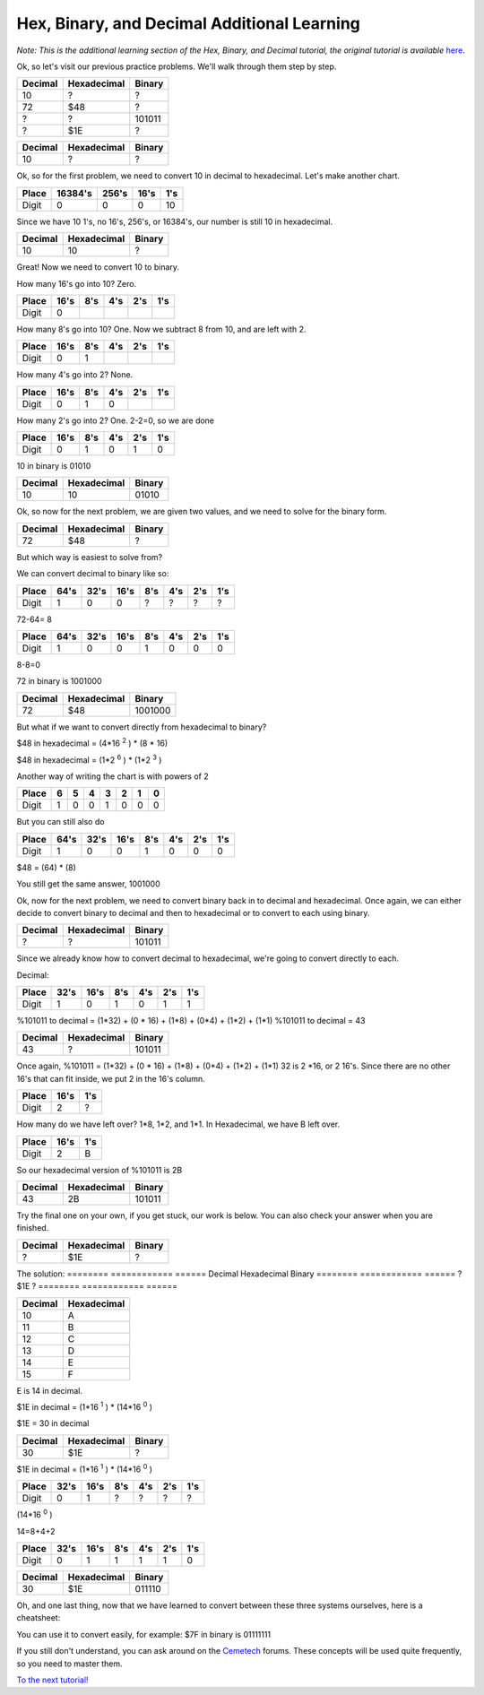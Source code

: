 Hex, Binary, and Decimal Additional Learning
********************************************
*Note: This is the additional learning section of the Hex, Binary, and Decimal tutorial, the original tutorial is available* `here </en/latest/numbers.html>`_.

Ok, so let's visit our previous practice problems. We'll walk through them step by step.

========  ============  ======  
Decimal   Hexadecimal   Binary    
========  ============  ====== 
10        ?             ?
72        $48           ?       
?         ?             101011  
?         $1E           ?
========  ============  ======  

========  ============  ======  
Decimal   Hexadecimal   Binary    
========  ============  ====== 
10        ?             ?
========  ============  ======  
Ok, so for the first problem, we need to convert 10 in decimal to hexadecimal. Let's make another chart.


======  =======  ======  ======  ======
Place   16384's  256's   16's     1's
======  =======  ======  ======  ======
Digit   0        0       0       10
======  =======  ======  ======  ======

Since we have 10 1's, no 16's, 256's, or 16384's, our number is still 10 in hexadecimal.

========  ============  ======  
Decimal   Hexadecimal   Binary    
========  ============  ====== 
10        10            ?
========  ============  ======  

Great! Now we need to convert 10 to binary.

How many 16's go into 10? Zero.

======  ======  ======  ======  ======  ======
Place   16's    8's     4's     2's     1's
======  ======  ======  ======  ======  ======
Digit   0                                      
======  ======  ======  ======  ======  ======

How many 8's go into 10? One. Now we subtract 8 from 10, and are left with 2.

======  ======  ======  ======  ======  ======
Place   16's    8's     4's     2's     1's
======  ======  ======  ======  ======  ======
Digit   0       1                              
======  ======  ======  ======  ======  ======

How many 4's go into 2? None.

======  ======  ======  ======  ======  ======
Place   16's    8's     4's     2's     1's
======  ======  ======  ======  ======  ======
Digit   0       1       0                     
======  ======  ======  ======  ======  ======

How many 2's go into 2? One. 2-2=0, so we are done

======  ======  ======  ======  ======  ======
Place   16's    8's     4's     2's     1's
======  ======  ======  ======  ======  ======
Digit   0       1       0       1       0  
======  ======  ======  ======  ======  ======

10 in binary is 01010

========  ============  ======  
Decimal   Hexadecimal   Binary    
========  ============  ====== 
10        10            01010
========  ============  ======  

Ok, so now for the next problem, we are given two values, and we need to solve for the binary form.

========  ============  =======  
Decimal   Hexadecimal   Binary    
========  ============  ======= 
72        $48           ?       
========  ============  =======  

But which way is easiest to solve from? 

We can convert decimal to binary like so:

======  ======  ======  ======  ======  ======  ======  ======
Place    64's    32's    16's    8's     4's     2's     1's
======  ======  ======  ======  ======  ======  ======  ======
Digit   1       0       0       ?       ?       ?       ?  
======  ======  ======  ======  ======  ======  ======  ======

72-64= 8

======  ======  ======  ======  ======  ======  ======  ======
Place    64's    32's    16's    8's     4's     2's     1's
======  ======  ======  ======  ======  ======  ======  ======
Digit   1       0       0       1       0       0       0    
======  ======  ======  ======  ======  ======  ======  ======

8-8=0

72 in binary is 1001000

========  ============  =======  
Decimal   Hexadecimal   Binary    
========  ============  ======= 
72        $48           1001000      
========  ============  =======  

But what if we want to convert directly from hexadecimal to binary?

$48 in hexadecimal = (4*16
:sup:`2`
) * (8 * 16)

$48 in hexadecimal = (1*2
:sup:`6`
) * (1*2
:sup:`3`
)

Another way of writing the chart is with powers of 2

======  ======  ======  ======  ======  ======  ======  ======
Place   6       5       4       3       2       1       0
======  ======  ======  ======  ======  ======  ======  ======
Digit   1       0       0       1       0       0       0    
======  ======  ======  ======  ======  ======  ======  ======

But you can still also do

======  ======  ======  ======  ======  ======  ======  ======
Place   64's    32's    16's    8's     4's     2's     1's
======  ======  ======  ======  ======  ======  ======  ======
Digit   1       0       0       1       0       0       0    
======  ======  ======  ======  ======  ======  ======  ======

$48 = (64) * (8)

You still get the same answer, 1001000

Ok, now for the next problem, we need to convert binary back in to decimal and hexadecimal. Once again, we can either decide to convert binary to decimal and then to hexadecimal or to convert to each using binary.

========  ============  ======  
Decimal   Hexadecimal   Binary    
========  ============  ====== 
?         ?             101011
========  ============  ======  

Since we already know how to convert decimal to hexadecimal, we're going to convert directly to each.

Decimal:

======  ======  ======  ======  ======  ======  ======
Place   32's    16's    8's     4's     2's     1's
======  ======  ======  ======  ======  ======  ======
Digit   1       0       1       0       1       1    
======  ======  ======  ======  ======  ======  ======

%101011 to decimal = (1*32) + (0 * 16) + (1*8) + (0*4) + (1*2) + (1*1)
%101011 to decimal  = 43

========  ============  ======  
Decimal   Hexadecimal   Binary    
========  ============  ====== 
43         ?            101011
========  ============  ======  

Once again, %101011 = (1*32) + (0 * 16) + (1*8) + (0*4) + (1*2) + (1*1)
32 is 2 *16, or 2 16's. Since there are no other 16's that can fit inside, we put 2 in the 16's column.

====== ======  ======
Place  16's    1's
====== ======  ======
Digit  2       ?
====== ======  ======

How many do we have left over? 1*8, 1*2, and 1*1. In Hexadecimal, we have B left over.

====== ======  ======
Place  16's    1's
====== ======  ======
Digit  2       B
====== ======  ======

So our hexadecimal version of %101011 is 2B

========  ============  ======  
Decimal   Hexadecimal   Binary    
========  ============  ====== 
43        2B            101011
========  ============  ======  

Try the final one on your own, if you get stuck, our work is below. You can also check your answer when you are finished.

========  ============  ======  
Decimal   Hexadecimal   Binary    
========  ============  ====== 
?         $1E           ?
========  ============  ======  



The solution:
========  ============  ======  
Decimal   Hexadecimal   Binary    
========  ============  ====== 
?         $1E           ?
========  ============  ======  

=======  ============ 
Decimal  Hexadecimal  
=======  ============  
10       A                     
11       B            
12       C            
13       D            
14       E            
15       F            
=======  ============

E is 14 in decimal.

$1E in decimal = (1*16
:sup:`1`
) * (14*16
:sup:`0`
)

$1E = 30 in decimal

========  ============  ======  
Decimal   Hexadecimal   Binary    
========  ============  ====== 
30         $1E           ?
========  ============  ======  

$1E in decimal = (1*16
:sup:`1`
) * (14*16
:sup:`0`
)

======  ======  ======  ======  ======  ======  ======
Place   32's    16's    8's     4's     2's     1's
======  ======  ======  ======  ======  ======  ======
Digit   0       1       ?       ?       ?       ?    
======  ======  ======  ======  ======  ======  ======

(14*16
:sup:`0`
)

14=8+4+2

======  ======  ======  ======  ======  ======  ======
Place   32's    16's    8's     4's     2's     1's
======  ======  ======  ======  ======  ======  ======
Digit   0       1       1       1       1       0    
======  ======  ======  ======  ======  ======  ======

========  ============  ======  
Decimal   Hexadecimal   Binary    
========  ============  ====== 
30        $1E           011110
========  ============  ======  

Oh, and one last thing, now that we have learned to convert between these three systems ourselves, here is a cheatsheet:

========  ============  ========
Decimal   Hexadecimal   Binary 
========  ============  ======== 
1         1              0001
2         2              0010
3         3               0011
4         4              0100
5         5              0101
6         6              0110        
7         7              0111
8         8              1000
9         9              1001
10        A              1010             
11        B              1011
12        C              1100
13        D              1101
14        E              1110
15        F              1111    
========  ============  =========

You can use it to convert easily, for example:
$7F in binary is 01111111

If you still don't understand, you can ask around on the `Cemetech <http://cemetech.net>`_ forums. These concepts will be used quite frequently, so you need to master them.

`To the next tutorial! </en/latest/registers.html>`_ 
